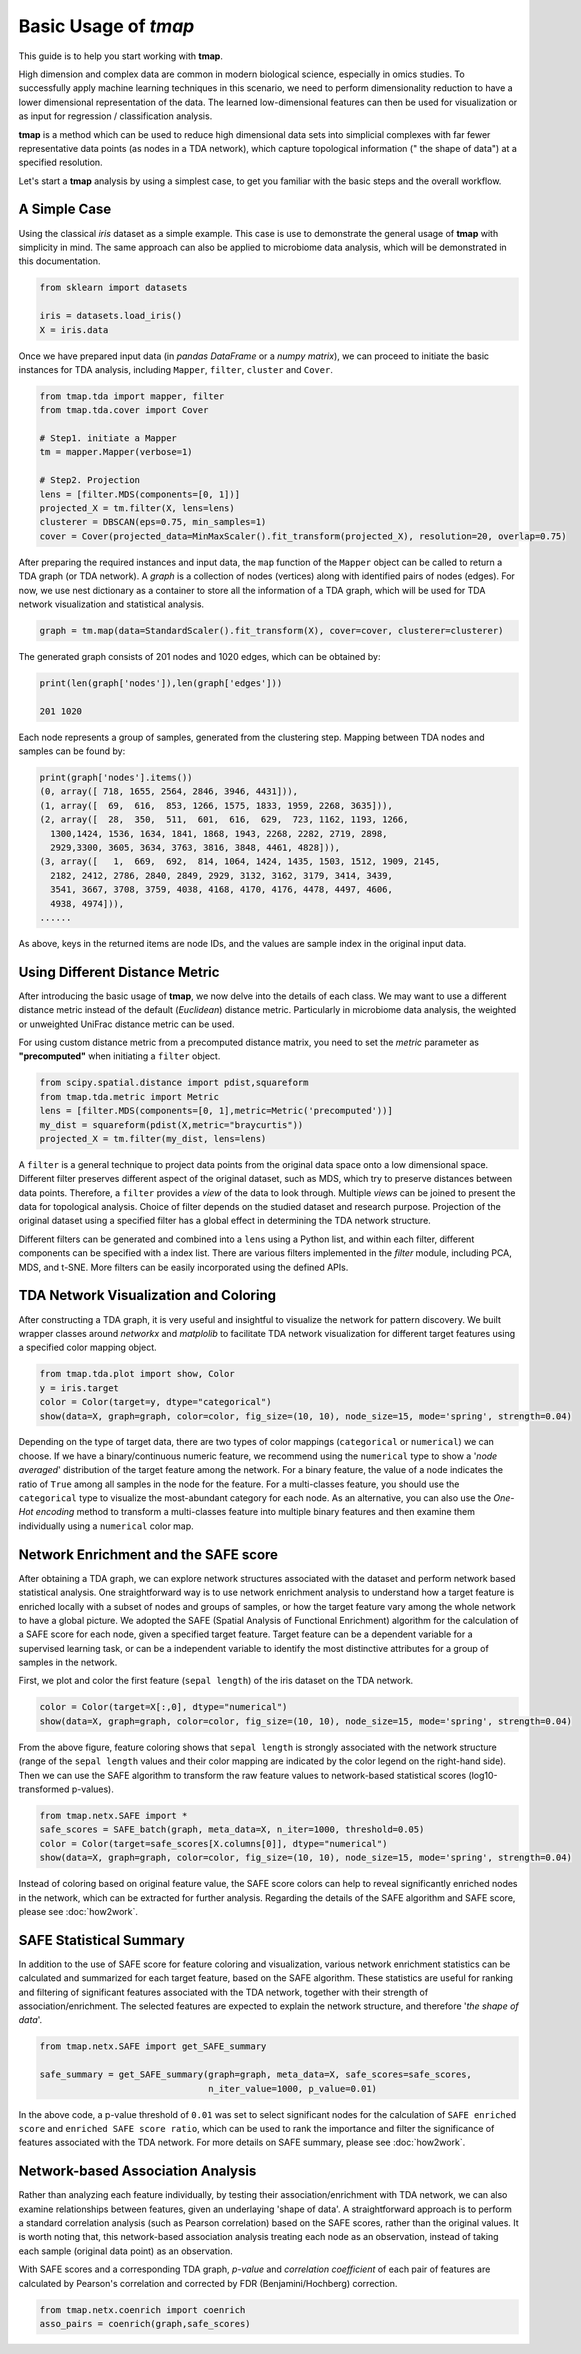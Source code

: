Basic Usage of *tmap*
############################

This guide is to help you start working with **tmap**.

High dimension and complex data are common in modern biological science, especially in omics studies. To successfully apply machine learning techniques in this scenario, we need to perform dimensionality reduction to have a lower dimensional representation of the data. The learned low-dimensional features can then be used for visualization or as input for regression / classification analysis.

**tmap** is a method which can be used to reduce high dimensional data sets into simplicial complexes with far fewer representative data points (as nodes in a TDA network), which capture topological information (" the shape of data") at a specified resolution.

Let's start a **tmap** analysis by using a simplest case, to get you familiar with the basic steps and the overall workflow.

A Simple Case
===================

Using the classical *iris* dataset as a simple example. This case is use to demonstrate the general usage of **tmap** with simplicity in mind. The same approach can also be applied to microbiome data analysis, which will be demonstrated in this documentation.

.. code-block:: python

    from sklearn import datasets

    iris = datasets.load_iris()
    X = iris.data

Once we have prepared input data (in *pandas DataFrame* or a *numpy matrix*), we can proceed to initiate the basic instances for TDA analysis, including ``Mapper``, ``filter``, ``cluster`` and ``Cover``.

.. code-block:: python

    from tmap.tda import mapper, filter
    from tmap.tda.cover import Cover

    # Step1. initiate a Mapper
    tm = mapper.Mapper(verbose=1)

    # Step2. Projection
    lens = [filter.MDS(components=[0, 1])]
    projected_X = tm.filter(X, lens=lens)
    clusterer = DBSCAN(eps=0.75, min_samples=1)
    cover = Cover(projected_data=MinMaxScaler().fit_transform(projected_X), resolution=20, overlap=0.75)


After preparing the required instances and input data, the ``map`` function of the ``Mapper`` object can be called to return a TDA graph (or TDA network). A *graph* is a collection of nodes (vertices) along with identified pairs of nodes (edges). For now, we use nest dictionary as a container to store all the information of a TDA graph, which will be used for TDA network visualization and statistical analysis.

.. code-block:: python

    graph = tm.map(data=StandardScaler().fit_transform(X), cover=cover, clusterer=clusterer)


The generated graph consists of 201 nodes and 1020 edges, which can be obtained by:

.. code-block:: python

    print(len(graph['nodes']),len(graph['edges']))

    201 1020

Each node represents a group of samples, generated from the clustering step. Mapping between TDA nodes and samples can be found by:

.. code-block:: python

    print(graph['nodes'].items())
    (0, array([ 718, 1655, 2564, 2846, 3946, 4431])),
    (1, array([  69,  616,  853, 1266, 1575, 1833, 1959, 2268, 3635])),
    (2, array([  28,  350,  511,  601,  616,  629,  723, 1162, 1193, 1266,
      1300,1424, 1536, 1634, 1841, 1868, 1943, 2268, 2282, 2719, 2898,
      2929,3300, 3605, 3634, 3763, 3816, 3848, 4461, 4828])),
    (3, array([   1,  669,  692,  814, 1064, 1424, 1435, 1503, 1512, 1909, 2145,
      2182, 2412, 2786, 2840, 2849, 2929, 3132, 3162, 3179, 3414, 3439,
      3541, 3667, 3708, 3759, 4038, 4168, 4170, 4176, 4478, 4497, 4606,
      4938, 4974])),
    ......


As above, keys in the returned items are node IDs, and the values are sample index in the original input data.

Using Different Distance Metric
========================================

After introducing the basic usage of **tmap**, we now delve into the details of each class. We may want to use a different distance metric instead of the default (*Euclidean*) distance metric. Particularly in microbiome data analysis, the weighted or unweighted UniFrac distance metric can be used.

For using custom distance metric from a precomputed distance matrix, you need to set the `metric` parameter as **"precomputed"** when initiating a ``filter`` object.

.. code-block:: python

    from scipy.spatial.distance import pdist,squareform
    from tmap.tda.metric import Metric
    lens = [filter.MDS(components=[0, 1],metric=Metric('precomputed'))]
    my_dist = squareform(pdist(X,metric="braycurtis"))
    projected_X = tm.filter(my_dist, lens=lens)

A ``filter`` is a general technique to project data points from the original data space onto a low dimensional space. Different filter preserves different aspect of the original dataset, such as MDS, which try to preserve distances between data points. Therefore, a ``filter`` provides a *view* of the data to look through. Multiple *views* can be joined to present the data for topological analysis. Choice of filter depends on the studied dataset and research purpose. Projection of the original dataset using a specified filter has a global effect in determining the TDA network structure.

Different filters can be generated and combined into a ``lens`` using a Python list, and within each filter, different components can be specified with a index list. There are various filters implemented in the `filter` module, including PCA, MDS, and t-SNE. More filters can be easily incorporated using the defined APIs.

TDA Network Visualization and Coloring
======================================================

After constructing a TDA graph, it is very useful and insightful to visualize the network for pattern discovery.
We built wrapper classes around `networkx` and `matplolib` to facilitate TDA network visualization for different target features using a specified color mapping object.

.. code-block:: python

    from tmap.tda.plot import show, Color
    y = iris.target
    color = Color(target=y, dtype="categorical")
    show(data=X, graph=graph, color=color, fig_size=(10, 10), node_size=15, mode='spring', strength=0.04)

.. image:: img/iris_basic_example1.png
    :alt: Iris tmap network

Depending on the type of target data, there are two types of color mappings (``categorical`` or ``numerical``) we can choose. If we have a binary/continuous numeric feature, we recommend using the ``numerical`` type to show a '*node averaged*' distribution of the target feature among the network. For a binary feature, the value of a node indicates the ratio of ``True`` among all samples in the node for the feature.
For a multi-classes feature, you should use the ``categorical`` type to visualize the most-abundant category for each node. As an alternative, you can also use the *One-Hot encoding* method to transform a multi-classes feature into multiple binary features and then examine them individually using a ``numerical`` color map.

Network Enrichment and the SAFE score
======================================================

After obtaining a TDA graph, we can explore network structures associated with the dataset and perform network based statistical analysis. One straightforward way is to use network enrichment analysis to understand how a target feature is enriched locally with a subset of nodes and groups of samples, or how the target feature vary among the whole network to have a global picture.
We adopted the SAFE (Spatial Analysis of Functional Enrichment) algorithm for the calculation of a SAFE score for each node, given a specified target feature. Target feature can be a dependent variable for a supervised learning task, or can be a independent variable to identify the most distinctive attributes for a group of samples in the network.

First, we plot and color the first feature (``sepal length``) of the iris dataset on the TDA network.

.. code-block:: python

    color = Color(target=X[:,0], dtype="numerical")
    show(data=X, graph=graph, color=color, fig_size=(10, 10), node_size=15, mode='spring', strength=0.04)

.. image:: img/iris_basic_example2.png
    :alt: Iris tmap network with target feature

From the above figure, feature coloring shows that ``sepal length`` is strongly associated with the network structure (range of the ``sepal length`` values and their color mapping are indicated by the color legend on the right-hand side). Then we can use the SAFE algorithm to transform the raw feature values to network-based statistical scores (log10-transformed p-values).

.. code-block:: python

    from tmap.netx.SAFE import *
    safe_scores = SAFE_batch(graph, meta_data=X, n_iter=1000, threshold=0.05)
    color = Color(target=safe_scores[X.columns[0]], dtype="numerical")
    show(data=X, graph=graph, color=color, fig_size=(10, 10), node_size=15, mode='spring', strength=0.04)

.. image:: img/iris_basic_example3.png
    :alt: Iris tmap network with SAFE scor

Instead of coloring based on original feature value, the SAFE score colors can help to reveal significantly enriched nodes in the network, which can be extracted for further analysis. Regarding the details of the SAFE algorithm and SAFE score, please see :doc:`how2work`.

SAFE Statistical Summary
===============================

In addition to the use of SAFE score for feature coloring and visualization, various network enrichment statistics can be calculated and summarized for each target feature, based on the SAFE algorithm. These statistics are useful for ranking and filtering of significant features associated with the TDA network, together with their strength of association/enrichment. The selected features are expected to explain the network structure, and therefore '*the shape of data*'.

.. code-block:: python

    from tmap.netx.SAFE import get_SAFE_summary

    safe_summary = get_SAFE_summary(graph=graph, meta_data=X, safe_scores=safe_scores,
                                    n_iter_value=1000, p_value=0.01)


In the above code, a p-value threshold of ``0.01`` was set to select significant nodes for the calculation of ``SAFE enriched score`` and ``enriched SAFE score ratio``, which can be used to rank the importance and filter the significance of features associated with the TDA network. For more details on SAFE summary, please see :doc:`how2work`.

Network-based Association Analysis
=========================================

Rather than analyzing each feature individually, by testing their association/enrichment with TDA network, we can also examine relationships between features, given an underlaying 'shape of data'. A straightforward approach is to perform a standard correlation analysis (such as Pearson correlation) based on the SAFE scores, rather than the original values. It is worth noting that, this network-based association analysis treating each node as an observation, instead of taking each sample (original data point) as an observation.

With SAFE scores and a corresponding TDA graph, *p-value* and *correlation coefficient* of each pair of features are calculated by Pearson's correlation and corrected by FDR (Benjamini/Hochberg) correction.

.. code-block:: python

    from tmap.netx.coenrich import coenrich
    asso_pairs = coenrich(graph,safe_scores)
